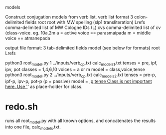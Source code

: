 models

Construct conjugation models from verb list.
verb list format 3 colon-delimited fields
 root  root with MW spelling (slp1 transliteration)
 Lrefs comma-delimited list of MW Cologne IDs (L)
 cvs   comma-delimited list of cv  (class-voice. eg. 10a,2m
       a = active voice == parasmaipada
       m = middle voice == atmanepada

output file format: 3 tab-delimited fields
model  (see below for formats)
root
Lrefs 

python3 root_model.py 1 ../inputs/verb_cp.txt calc_models_1.txt
  tenses = pre, ipf, ipv, pot
  classes = 1,4,6,10
  voices  = a or m
 model = class,voice,tense
python3 root_model.py 2 ../inputs/verb_cp.txt calc_models_2.txt
  tenses = pre-p, ipf-p, ipv-p, pot-p  (p = passive)
 model = _,p,tense    
   Class is not important here. Use '_' as place-holder for class.


* redo.sh  
runs all root_model.py with all known options, and concatenates
the results into one file, calc_models.txt.
